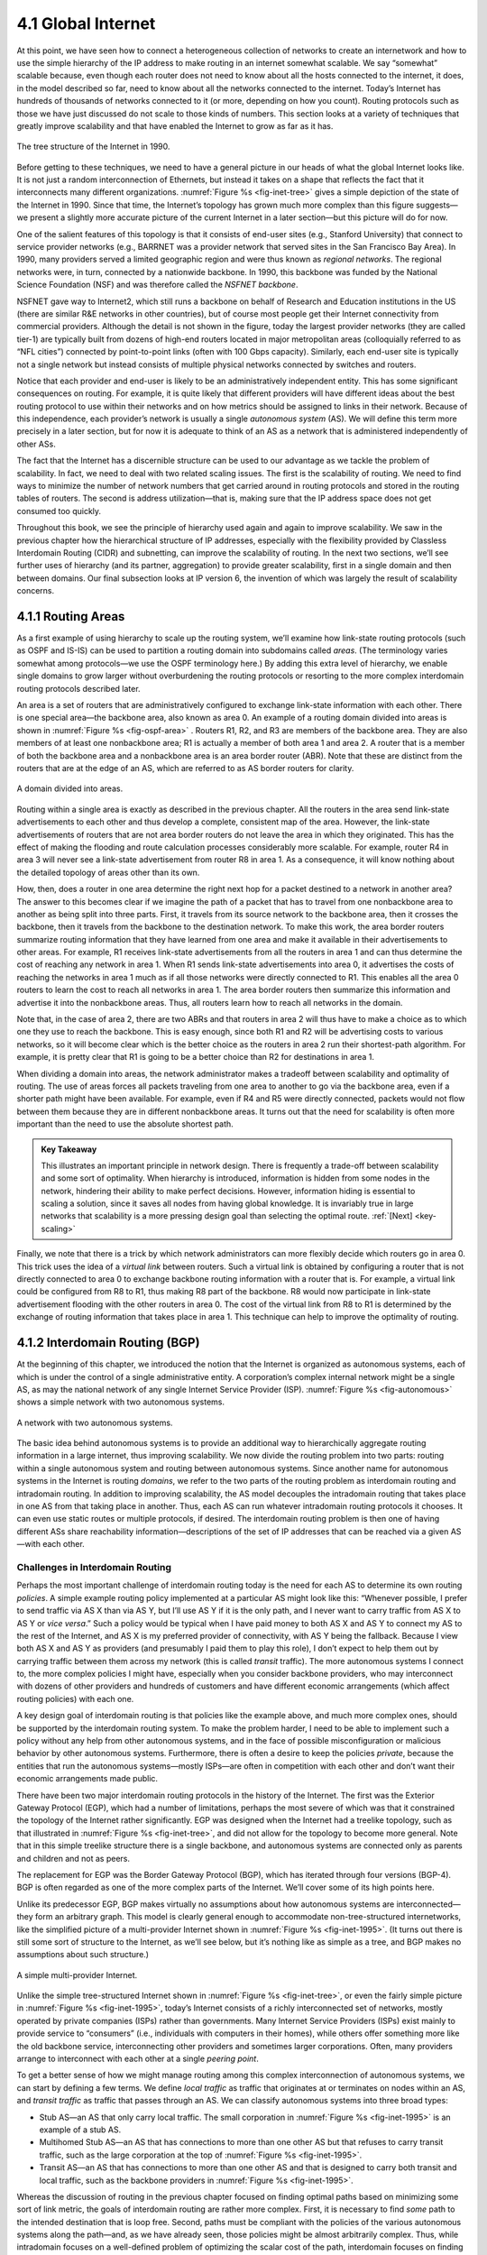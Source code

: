 4.1 Global Internet
===================

At this point, we have seen how to connect a heterogeneous collection of
networks to create an internetwork and how to use the simple hierarchy
of the IP address to make routing in an internet somewhat scalable. We
say “somewhat” scalable because, even though each router does not need
to know about all the hosts connected to the internet, it does, in the
model described so far, need to know about all the networks connected to
the internet. Today’s Internet has hundreds of thousands of networks
connected to it (or more, depending on how you count). Routing protocols
such as those we have just discussed do not scale to those kinds of
numbers. This section looks at a variety of techniques that greatly
improve scalability and that have enabled the Internet to grow as far as
it has.

.. _fig-inet-tree:
.. figure:: figures/f04-01-9780123850591.png
   :width: 600px
   :align: center

   The tree structure of the Internet in 1990.

Before getting to these techniques, we need to have a general picture in
our heads of what the global Internet looks like. It is not just a
random interconnection of Ethernets, but instead it takes on a shape
that reflects the fact that it interconnects many different
organizations. :numref:`Figure %s <fig-inet-tree>` gives a simple depiction of the
state of the Internet in 1990. Since that time, the Internet’s topology
has grown much more complex than this figure suggests—we present a
slightly more accurate picture of the current Internet in a later
section—but this picture will do for now.

One of the salient features of this topology is that it consists of
end-user sites (e.g., Stanford University) that connect to service
provider networks (e.g., BARRNET was a provider network that served
sites in the San Francisco Bay Area). In 1990, many providers served a
limited geographic region and were thus known as *regional networks*.
The regional networks were, in turn, connected by a nationwide backbone.
In 1990, this backbone was funded by the National Science Foundation
(NSF) and was therefore called the *NSFNET backbone*.

NSFNET gave way to Internet2, which still runs a backbone on behalf of
Research and Education institutions in the US (there are similar R&E
networks in other countries), but of course most people get their
Internet connectivity from commercial providers. Although the detail is
not shown in the figure, today the largest provider networks (they are
called tier-1) are typically built from dozens of high-end routers
located in major metropolitan areas (colloquially referred to as “NFL
cities”) connected by point-to-point links (often with 100 Gbps
capacity). Similarly, each end-user site is typically not a single
network but instead consists of multiple physical networks connected by
switches and routers.

Notice that each provider and end-user is likely to be an
administratively independent entity. This has some significant
consequences on routing. For example, it is quite likely that different
providers will have different ideas about the best routing protocol to
use within their networks and on how metrics should be assigned to links
in their network. Because of this independence, each provider’s network
is usually a single *autonomous system* (AS). We will define this term
more precisely in a later section, but for now it is adequate to think
of an AS as a network that is administered independently of other ASs.

The fact that the Internet has a discernible structure can be used to
our advantage as we tackle the problem of scalability. In fact, we need
to deal with two related scaling issues. The first is the scalability of
routing. We need to find ways to minimize the number of network numbers
that get carried around in routing protocols and stored in the routing
tables of routers. The second is address utilization—that is, making
sure that the IP address space does not get consumed too quickly.

Throughout this book, we see the principle of hierarchy used again and
again to improve scalability. We saw in the previous chapter how the
hierarchical structure of IP addresses, especially with the flexibility
provided by Classless Interdomain Routing (CIDR) and subnetting, can
improve the scalability of routing. In the next two sections, we’ll see
further uses of hierarchy (and its partner, aggregation) to provide
greater scalability, first in a single domain and then between domains.
Our final subsection looks at IP version 6, the invention of which was
largely the result of scalability concerns.

4.1.1 Routing Areas
-------------------

As a first example of using hierarchy to scale up the routing system,
we’ll examine how link-state routing protocols (such as OSPF and IS-IS)
can be used to partition a routing domain into subdomains called
*areas*. (The terminology varies somewhat among protocols—we use the
OSPF terminology here.) By adding this extra level of hierarchy, we
enable single domains to grow larger without overburdening the routing
protocols or resorting to the more complex interdomain routing protocols
described later.

An area is a set of routers that are administratively configured to
exchange link-state information with each other. There is one special
area—the backbone area, also known as area 0. An example of a routing
domain divided into areas is shown in :numref:`Figure %s <fig-ospf-area>` .
Routers R1, R2, and R3 are members of the backbone area. They are also
members of at least one nonbackbone area; R1 is actually a member of
both area 1 and area 2. A router that is a member of both the backbone
area and a nonbackbone area is an area border router (ABR). Note that
these are distinct from the routers that are at the edge of an AS, which
are referred to as AS border routers for clarity.

.. _fig-ospf-area:
.. figure:: figures/f04-02-9780123850591.png
   :width: 500px
   :align: center

   A domain divided into areas.

Routing within a single area is exactly as described in the previous
chapter. All the routers in the area send link-state advertisements to
each other and thus develop a complete, consistent map of the area.
However, the link-state advertisements of routers that are not area
border routers do not leave the area in which they originated. This has
the effect of making the flooding and route calculation processes
considerably more scalable. For example, router R4 in area 3 will never
see a link-state advertisement from router R8 in area 1. As a
consequence, it will know nothing about the detailed topology of areas
other than its own.

How, then, does a router in one area determine the right next hop for a
packet destined to a network in another area? The answer to this becomes
clear if we imagine the path of a packet that has to travel from one
nonbackbone area to another as being split into three parts. First, it
travels from its source network to the backbone area, then it crosses
the backbone, then it travels from the backbone to the destination
network. To make this work, the area border routers summarize routing
information that they have learned from one area and make it available
in their advertisements to other areas. For example, R1 receives
link-state advertisements from all the routers in area 1 and can thus
determine the cost of reaching any network in area 1. When R1 sends
link-state advertisements into area 0, it advertises the costs of
reaching the networks in area 1 much as if all those networks were
directly connected to R1. This enables all the area 0 routers to learn
the cost to reach all networks in area 1. The area border routers then
summarize this information and advertise it into the nonbackbone areas.
Thus, all routers learn how to reach all networks in the domain.

Note that, in the case of area 2, there are two ABRs and that routers in
area 2 will thus have to make a choice as to which one they use to reach
the backbone. This is easy enough, since both R1 and R2 will be
advertising costs to various networks, so it will become clear which is
the better choice as the routers in area 2 run their shortest-path
algorithm. For example, it is pretty clear that R1 is going to be a
better choice than R2 for destinations in area 1.

When dividing a domain into areas, the network administrator makes a
tradeoff between scalability and optimality of routing. The use of areas
forces all packets traveling from one area to another to go via the
backbone area, even if a shorter path might have been available. For
example, even if R4 and R5 were directly connected, packets would not
flow between them because they are in different nonbackbone areas. It
turns out that the need for scalability is often more important than the
need to use the absolute shortest path.

.. _key-tradeoffs:
.. admonition:: Key Takeaway

   This illustrates an important principle in network design. There is
   frequently a trade-off between scalability and some sort of
   optimality. When hierarchy is introduced, information is hidden
   from some nodes in the network, hindering their ability to make
   perfect decisions. However, information hiding is essential to
   scaling a solution, since it saves all nodes from having global
   knowledge. It is invariably true in large networks that scalability
   is a more pressing design goal than selecting the optimal route.
   :ref:`[Next] <key-scaling>`

Finally, we note that there is a trick by which network administrators
can more flexibly decide which routers go in area 0. This trick uses the
idea of a *virtual link* between routers. Such a virtual link is
obtained by configuring a router that is not directly connected to
area 0 to exchange backbone routing information with a router that is.
For example, a virtual link could be configured from R8 to R1, thus
making R8 part of the backbone. R8 would now participate in link-state
advertisement flooding with the other routers in area 0. The cost of the
virtual link from R8 to R1 is determined by the exchange of routing
information that takes place in area 1. This technique can help to
improve the optimality of routing.

4.1.2 Interdomain Routing (BGP)
-------------------------------

At the beginning of this chapter, we introduced the notion that the
Internet is organized as autonomous systems, each of which is under
the control of a single administrative entity. A corporation’s complex
internal network might be a single AS, as may the national network of
any single Internet Service Provider (ISP). :numref:`Figure %s
<fig-autonomous>` shows a simple network with two autonomous systems.

.. _fig-autonomous:
.. figure:: figures/f04-03-9780123850591.png
   :width: 400px
   :align: center

   A network with two autonomous systems.

The basic idea behind autonomous systems is to provide an additional way
to hierarchically aggregate routing information in a large internet,
thus improving scalability. We now divide the routing problem into two
parts: routing within a single autonomous system and routing between
autonomous systems. Since another name for autonomous systems in the
Internet is routing *domains*, we refer to the two parts of the routing
problem as interdomain routing and intradomain routing. In addition to
improving scalability, the AS model decouples the intradomain routing
that takes place in one AS from that taking place in another. Thus, each
AS can run whatever intradomain routing protocols it chooses. It can
even use static routes or multiple protocols, if desired. The
interdomain routing problem is then one of having different ASs share
reachability information—descriptions of the set of IP addresses that
can be reached via a given AS—with each other.

Challenges in Interdomain Routing
~~~~~~~~~~~~~~~~~~~~~~~~~~~~~~~~~

Perhaps the most important challenge of interdomain routing today is the
need for each AS to determine its own routing *policies*. A simple
example routing policy implemented at a particular AS might look like
this: “Whenever possible, I prefer to send traffic via AS X than via AS
Y, but I’ll use AS Y if it is the only path, and I never want to carry
traffic from AS X to AS Y or *vice versa*.” Such a policy would be
typical when I have paid money to both AS X and AS Y to connect my AS to
the rest of the Internet, and AS X is my preferred provider of
connectivity, with AS Y being the fallback. Because I view both AS X and
AS Y as providers (and presumably I paid them to play this role), I
don’t expect to help them out by carrying traffic between them across my
network (this is called *transit* traffic). The more autonomous systems
I connect to, the more complex policies I might have, especially when
you consider backbone providers, who may interconnect with dozens of
other providers and hundreds of customers and have different economic
arrangements (which affect routing policies) with each one.

A key design goal of interdomain routing is that policies like the
example above, and much more complex ones, should be supported by the
interdomain routing system. To make the problem harder, I need to be
able to implement such a policy without any help from other autonomous
systems, and in the face of possible misconfiguration or malicious
behavior by other autonomous systems. Furthermore, there is often a
desire to keep the policies *private*, because the entities that run the
autonomous systems—mostly ISPs—are often in competition with each other
and don’t want their economic arrangements made public.

There have been two major interdomain routing protocols in the history
of the Internet. The first was the Exterior Gateway Protocol (EGP),
which had a number of limitations, perhaps the most severe of which was
that it constrained the topology of the Internet rather significantly.
EGP was designed when the Internet had a treelike topology, such as that
illustrated in :numref:`Figure %s <fig-inet-tree>`, and did not allow for the
topology to become more general. Note that in this simple treelike
structure there is a single backbone, and autonomous systems are
connected only as parents and children and not as peers.

The replacement for EGP was the Border Gateway Protocol (BGP), which has
iterated through four versions (BGP-4). BGP is often regarded as one of
the more complex parts of the Internet. We’ll cover some of its high
points here.

Unlike its predecessor EGP, BGP makes virtually no assumptions about how
autonomous systems are interconnected—they form an arbitrary graph. This
model is clearly general enough to accommodate non-tree-structured
internetworks, like the simplified picture of a multi-provider Internet
shown in :numref:`Figure %s <fig-inet-1995>`. (It turns out there is still some
sort of structure to the Internet, as we’ll see below, but it’s nothing
like as simple as a tree, and BGP makes no assumptions about such
structure.)

.. _fig-inet-1995:
.. figure:: figures/f04-04-9780123850591.png
   :width: 600px
   :align: center

   A simple multi-provider Internet.

Unlike the simple tree-structured Internet shown in :numref:`Figure
%s <fig-inet-tree>`, or even the fairly simple picture in :numref:`Figure
%s <fig-inet-1995>`, today’s Internet consists of a richly interconnected
set of networks, mostly operated by private companies (ISPs) rather than
governments. Many Internet Service Providers (ISPs) exist mainly to
provide service to “consumers” (i.e., individuals with computers in
their homes), while others offer something more like the old backbone
service, interconnecting other providers and sometimes larger
corporations. Often, many providers arrange to interconnect with each
other at a single *peering point*.

To get a better sense of how we might manage routing among this complex
interconnection of autonomous systems, we can start by defining a few
terms. We define *local traffic* as traffic that originates at or
terminates on nodes within an AS, and *transit traffic* as traffic that
passes through an AS. We can classify autonomous systems into three
broad types:

-  Stub AS—an AS that only carry local traffic. The small corporation in
   :numref:`Figure %s <fig-inet-1995>` is an example of a stub AS.

-  Multihomed Stub AS—an AS that has connections to more than one other AS
   but that refuses to carry transit traffic, such as the large
   corporation at the top of :numref:`Figure %s <fig-inet-1995>`.

-  Transit AS—an AS that has connections to more than one other AS and
   that is designed to carry both transit and local traffic, such as the
   backbone providers in :numref:`Figure %s <fig-inet-1995>`.

Whereas the discussion of routing in the previous chapter focused on
finding optimal paths based on minimizing some sort of link metric, the
goals of interdomain routing are rather more complex. First, it is
necessary to find *some* path to the intended destination that is loop
free. Second, paths must be compliant with the policies of the various
autonomous systems along the path—and, as we have already seen, those
policies might be almost arbitrarily complex. Thus, while intradomain
focuses on a well-defined problem of optimizing the scalar cost of the
path, interdomain focuses on finding a non-looping, *policy-compliant*
path—a much more complex optimization problem.

There are additional factors that make interdomain routing hard. The
first is simply a matter of scale. An Internet backbone router must be
able to forward any packet destined anywhere in the Internet. That means
having a routing table that will provide a match for any valid IP
address. While CIDR has helped to control the number of distinct
prefixes that are carried in the Internet’s backbone routing, there is
inevitably a lot of routing information to pass around—roughly 700,000
prefixes in mid-2018.

A further challenge in interdomain routing arises from the autonomous
nature of the domains. Note that each domain may run its own interior
routing protocols and use any scheme it chooses to assign metrics to
paths. This means that it is impossible to calculate meaningful path
costs for a path that crosses multiple autonomous systems. A cost of
1000 across one provider might imply a great path, but it might mean an
unacceptably bad one from another provider. As a result, interdomain
routing advertises only *reachability*. The concept of reachability is
basically a statement that “you can reach this network through this AS.”
This means that for interdomain routing to pick an optimal path is
essentially impossible.

The autonomous nature of interdomain raises issue of trust. Provider A
might be unwilling to believe certain advertisements from provider B for
fear that provider B will advertise erroneous routing information. For
example, trusting provider B when he advertises a great route to
anywhere in the Internet can be a disastrous choice if provider B turns
out to have made a mistake configuring his routers or to have
insufficient capacity to carry the traffic.

The issue of trust is also related to the need to support complex
policies as noted above. For example, I might be willing to trust a
particular provider only when he advertises reachability to certain
prefixes, and thus I would have a policy that says, “Use AS X to reach
only prefixes :math:`p` and :math:`q`, if and only if AS X advertises
reachability to those prefixes.”

Basics of BGP
~~~~~~~~~~~~~

Each AS has one or more *border routers* through which packets enter and
leave the AS. In our simple example in :numref:`Figure %s <fig-autonomous>`,
routers R2 and R4 would be border routers. (Over the years, routers have
sometimes also been known as *gateways*, hence the names of the
protocols BGP and EGP). A border router is simply an IP router that is
charged with the task of forwarding packets between autonomous systems.

Each AS that participates in BGP must also have at least one *BGP*
speaker, a router that “speaks” BGP to other BGP speakers in other
autonomous systems. It is common to find that border routers are also
BGP speakers, but that does not have to be the case.

BGP does not belong to either of the two main classes of routing
protocols, distance-vector or link-state. Unlike these protocols, BGP
advertises *complete paths* as an enumerated list of autonomous systems
to reach a particular network. It is sometimes called a *path-vector*
protocol for this reason. The advertisement of complete paths is
necessary to enable the sorts of policy decisions described above to be
made in accordance with the wishes of a particular AS. It also enables
routing loops to be readily detected.

.. _fig-bgpeg:
.. figure:: figures/f04-05-9780123850591.png
   :width: 500px
   :align: center

   Example of a network running BGP.

To see how this works, consider the very simple example network in
:numref:`Figure %s <fig-bgpeg>`. Assume that the providers are transit
networks, while the customer networks are stubs. A BGP speaker for the
AS of provider A (AS 2) would be able to advertise reachability
information for each of the network numbers assigned to customers P
and Q. Thus, it would say, in effect, “The networks 128.96, 192.4.153,
192.4.32, and 192.4.3 can be reached directly from AS 2.” The backbone
network, on receiving this advertisement, can advertise, “The networks
128.96, 192.4.153, 192.4.32, and 192.4.3 can be reached along the path
(AS 1, AS 2).” Similarly, it could advertise, “The networks 192.12.69,
192.4.54, and 192.4.23 can be reached along the path (AS 1, AS 3).”

.. _fig-aspath:
.. figure:: figures/f04-06-9780123850591.png
   :width: 500px
   :align: center

   Example of loop among autonomous systems.

An important job of BGP is to prevent the establishment of looping
paths. For example, consider the network illustrated in
:numref:`Figure %s <fig-aspath>`. It differs from :numref:`Figure %s
<fig-bgpeg>` only in the addition of an extra link between AS 2 and AS
3, but the effect now is that the graph of autonomous systems has a
loop in it. Suppose AS 1 learns that it can reach network 128.96
through AS 2, so it advertises this fact to AS 3, who in turn
advertises it back to AS 2. In the absence of any loop prevention
mechanism, AS 2 could now decide that AS 3 was the preferred route for
packets destined for 128.96. If AS 2 starts sending packets addressed
to 128.96 to AS 3, AS 3 would send them to AS 1; AS 1 would send them
back to AS 2; and they would loop forever.  This is prevented by
carrying the complete AS path in the routing messages. In this case,
the advertisement for a path to 128.96 received by AS 2 from AS 3
would contain an AS path of (AS 3, AS 1, AS 2, AS 4).  AS 2 sees
itself in this path, and thus concludes that this is not a useful path
for it to use.

In order for this loop prevention technique to work, the AS numbers
carried in BGP clearly need to be unique. For example, AS 2 can only
recognize itself in the AS path in the above example if no other AS
identifies itself in the same way. AS numbers are now 32-bits long, and
they are assigned by a central authority to assure uniqueness.

A given AS will only advertise routes that it considers good enough for
itself. That is, if a BGP speaker has a choice of several different
routes to a destination, it will choose the best one according to its
own local policies, and then that will be the route it advertises.
Furthermore, a BGP speaker is under no obligation to advertise any route
to a destination, even if it has one. This is how an AS can implement a
policy of not providing transit—by refusing to advertise routes to
prefixes that are not contained within that AS, even if it knows how to
reach them.

Given that links fail and policies change, BGP speakers need to be
able to cancel previously advertised paths. This is done with a form
of negative advertisement known as a *withdrawn route*. Both positive
and negative reachability information are carried in a BGP update
message, the format of which is shown in :numref:`Figure %s
<fig-bgpup>`. (Note that the fields in this figure are multiples of
16 bits, unlike other packet formats in this chapter.)

.. _fig-bgpup:
.. figure:: figures/f04-07-9780123850591.png
   :width: 200px
   :align: center

   BGP-4 update packet format.

Unlike the routing protocols described in the previous chapter, BGP is
defined to run on top of TCP, the reliable transport protocol. Because
BGP speakers can count on TCP to be reliable, this means that any
information that has been sent from one speaker to another does not need
to be sent again. Thus, as long as nothing has changed, a BGP speaker
can simply send an occasional *keepalive* message that says, in effect,
“I’m still here and nothing has changed.” If that router were to crash
or become disconnected from its peer, it would stop sending the
keepalives, and the other routers that had learned routes from it would
assume that those routes were no longer valid.

Common AS Relationships and Policies
~~~~~~~~~~~~~~~~~~~~~~~~~~~~~~~~~~~~

Having said that policies may be arbitrarily complex, there turn out
to be a few common ones, reflecting common relationships between
autonomous systems. The most common relationships are illustrated in
:numref:`Figure %s <fig-as-rels>`. The three common relationships and
the policies that go with them are as follows:

.. _fig-as-rels:
.. figure:: figures/f04-08-9780123850591.png
   :width: 500px
   :align: center

   Common AS relationships.

-  *Provider-Customer—*\ Providers are in the business of connecting
   their customers to the rest of the Internet. A customer might be
   a corporation, or it might be a smaller ISP (which may have customers
   of its own). So the common policy is to advertise all the routes I
   know about to my customer, and advertise routes I learn from my
   customer to everyone.

-  *Customer-Provider—*\ In the other direction, the customer wants to
   get traffic directed to him (and his customers, if he has them) by
   his provider, and he wants to be able to send traffic to the rest of
   the Internet through his provider. So the common policy in this case
   is to advertise my own prefixes and routes learned from my customers
   to my provider, advertise routes learned from my provider to my
   customers, but don’t advertise routes learned from one provider to
   another provider. That last part is to make sure the customer doesn’t
   find himself in the business of carrying traffic from one provider to
   another, which isn’t in his interests if he is paying the providers
   to carry traffic for him.

-  *Peer—*\ The third option is a symmetrical peering between autonomous
   systems. Two providers who view themselves as equals usually peer so
   that they can get access to each other’s customers without having to
   pay another provider. The typical policy here is to advertise routes
   learned from my customers to my peer, advertise routes learned from
   my peer to my customers, but don’t advertise routes from my peer to
   any provider or *vice versa*.

One thing to note about this figure is the way it has brought back some
structure to the apparently unstructured Internet. At the bottom of
the hierarchy we have the stub networks that are customers of one or
more providers, and as we move up the hierarchy we see providers who
have other providers as their customers. At the top, we have providers
who have customers and peers but are not customers of anyone. These
providers are known as the *Tier-1* providers.

.. _key-scaling:
.. admonition:: Key Takeaway

   Let’s return to the real question: How does all this help us to
   build scalable networks? First, the number of nodes participating
   in BGP is on the order of the number of autonomous systems, which
   is much smaller than the number of networks. Second, finding a good
   interdomain route is only a matter of finding a path to the right
   border router, of which there are only a few per AS. Thus, we have
   neatly subdivided the routing problem into manageable parts, once
   again using a new level of hierarchy to increase scalability. The
   complexity of interdomain routing is now on the order of the number
   of autonomous systems, and the complexity of intradomain routing is
   on the order of the number of networks in a single AS. :ref:`[Next]
   <key-e2e>`

Integrating Interdomain and Intradomain Routing
~~~~~~~~~~~~~~~~~~~~~~~~~~~~~~~~~~~~~~~~~~~~~~~

While the preceding discussion illustrates how a BGP speaker learns
interdomain routing information, the question still remains as to how
all the other routers in a domain get this information. There are
several ways this problem can be addressed.

Let’s start with a very simple situation, which is also very common. In
the case of a stub AS that only connects to other autonomous systems at
a single point, the border router is clearly the only choice for all
routes that are outside the AS. Such a router can inject a *default
route* into the intradomain routing protocol. In effect, this is a
statement that any network that has not been explicitly advertised in
the intradomain protocol is reachable through the border router. Recall
from the discussion of IP forwarding in the previous chapter that the
default entry in the forwarding table comes after all the more specific
entries, and it matches anything that failed to match a specific entry.

The next step up in complexity is to have the border routers inject
specific routes they have learned from outside the AS. Consider, for
example, the border router of a provider AS that connects to a customer
AS. That router could learn that the network prefix 192.4.54/24 is
located inside the customer AS, either through BGP or because the
information is configured into the border router. It could inject a
route to that prefix into the routing protocol running inside the
provider AS. This would be an advertisement of the sort, “I have a link
to 192.4.54/24 of cost X.” This would cause other routers in the
provider AS to learn that this border router is the place to send
packets destined for that prefix.

The final level of complexity comes in backbone networks, which learn so
much routing information from BGP that it becomes too costly to inject
it into the intradomain protocol. For example, if a border router wants
to inject 10,000 prefixes that it learned about from another AS, it will
have to send very big link-state packets to the other routers in that
AS, and their shortest-path calculations are going to become very
complex. For this reason, the routers in a backbone network use a
variant of BGP called *interior BGP* (iBGP) to effectively redistribute
the information that is learned by the BGP speakers at the edges of the
AS to all the other routers in the AS. (The other variant of BGP,
discussed above, runs between autonomous systems and is called *exterior
BGP*, or eBGP). iBGP enables any router in the AS to learn the best
border router to use when sending a packet to any address. At the same
time, each router in the AS keeps track of how to get to each border
router using a conventional intradomain protocol with no injected
information. By combining these two sets of information, each router in
the AS is able to determine the appropriate next hop for all prefixes.

.. _fig-ibgp:
.. figure:: figures/f04-09-9780123850591.png
   :width: 500px
   :align: center

   Example of interdomain and intradomain routing. All
   routers run iBGP and an intradomain routing protocol. Border
   routers A, D, and E also run eBGP to other autonomous
   systems.

To see how this all works, consider the simple example network,
representing a single AS, in :numref:`Figure %s <fig-ibgp>`. The three
border routers, A, D, and E, speak eBGP to other autonomous systems
and learn how to reach various prefixes. These three border routers
communicate with each other and with the interior routers B and C by
building a mesh of iBGP sessions among all the routers in the
AS. Let’s now focus in on how router B builds up its complete view of
how to forward packets to any prefix. Look at the top left of
:numref:`Figure %s <fig-ibgptab>`, which shows the information that
router B learns from its iBGP sessions. It learns that some prefixes
are best reached via router A, some via D, and some via E. At the same
time, all the routers in the AS are also running some intradomain
routing protocol such as Routing Information Protocol (RIP) or Open
Shortest Path First (OSPF). (A generic term for intradomain protocols
is an interior gateway protocol, or IGP.) From this completely
separate protocol, B learns how to reach other nodes *inside* the
domain, as shown in the top right table. For example, to reach router
E, B needs to send packets toward router C. Finally, in the bottom
table, B puts the whole picture together, combining the information
about external prefixes learned from iBGP with the information about
interior routes to the border routers learned from the IGP. Thus, if a
prefix like 18.0/16 is reachable via border router E, and the best
interior path to E is via C, then it follows that any packet destined
for 18.0/16 should be forwarded toward C. In this way, any router in
the AS can build up a complete routing table for any prefix that is
reachable via some border router of the AS.

.. _fig-ibgptab:
.. figure:: figures/f04-10-9780123850591.png
   :width: 500px
   :align: center

   BGP routing table, IGP routing table, and combined
   table at router B.
